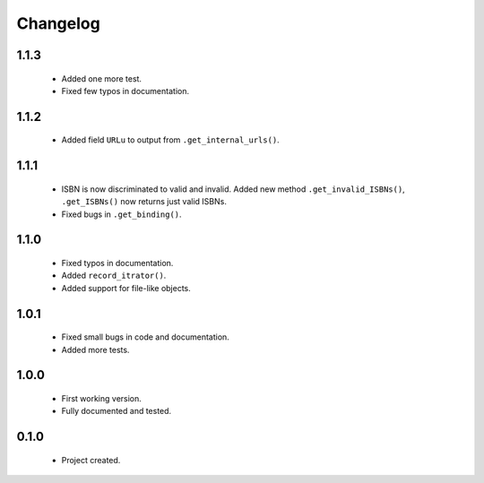 Changelog
=========

1.1.3
-----
    - Added one more test.
    - Fixed few typos in documentation.

1.1.2
-----
    - Added field ``URLu`` to output from ``.get_internal_urls()``.

1.1.1
-----
    - ISBN is now discriminated to valid and invalid. Added new method ``.get_invalid_ISBNs()``, ``.get_ISBNs()`` now returns just valid ISBNs.
    - Fixed bugs in ``.get_binding()``.

1.1.0
-----
    - Fixed typos in documentation.
    - Added ``record_itrator()``.
    - Added support for file-like objects.

1.0.1
-----
    - Fixed small bugs in code and documentation.
    - Added more tests.

1.0.0
-----
    - First working version.
    - Fully documented and tested.

0.1.0
-----
    - Project created.
